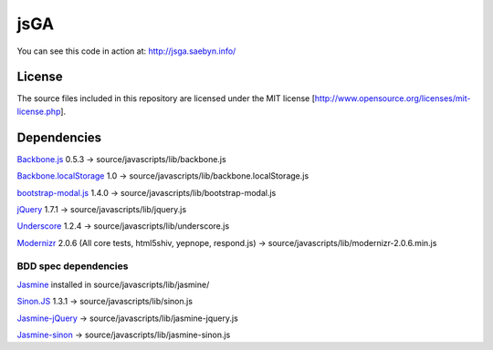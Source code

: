 
jsGA
====

You can see this code in action at: http://jsga.saebyn.info/

License
-------

The source files included in this repository are licensed under the MIT license [http://www.opensource.org/licenses/mit-license.php].

Dependencies
------------

Backbone.js_ 0.5.3 -> source/javascripts/lib/backbone.js

Backbone.localStorage_ 1.0 -> source/javascripts/lib/backbone.localStorage.js

bootstrap-modal.js_ 1.4.0 -> source/javascripts/lib/bootstrap-modal.js

jQuery_ 1.7.1 -> source/javascripts/lib/jquery.js

Underscore_ 1.2.4 -> source/javascripts/lib/underscore.js

Modernizr_ 2.0.6 (All core tests, html5shiv, yepnope, respond.js) -> source/javascripts/lib/modernizr-2.0.6.min.js

BDD spec dependencies
+++++++++++++++++++++

Jasmine_ installed in source/javascripts/lib/jasmine/

Sinon.JS_ 1.3.1 -> source/javascripts/lib/sinon.js

Jasmine-jQuery_ -> source/javascripts/lib/jasmine-jquery.js

Jasmine-sinon_ -> source/javascripts/lib/jasmine-sinon.js


.. _Backbone.js: http://documentcloud.github.com/backbone
.. _Backbone.localStorage: https://github.com/jeromegn/Backbone.localStorage
.. _bootstrap-modal.js: http://twitter.github.com/bootstrap/javascript.html#modal
.. _jQuery: http://jquery.com/
.. _Underscore: http://documentcloud.github.com/underscore
.. _Modernizr: http://www.modernizr.com/download/
.. _Jasmine-jQuery: https://github.com/velesin/jasmine-jquery
.. _Jasmine-sinon: https://github.com/froots/jasmine-sinon
.. _Sinon.JS: http://sinonjs.org/
.. _Jasmine: http://pivotal.github.com/jasmine/
